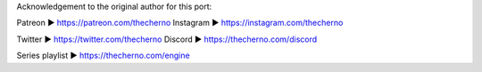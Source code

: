 Acknowledgement to the original author for this port:

Patreon ► https://patreon.com/thecherno
Instagram ► https://instagram.com/thecherno

Twitter ► https://twitter.com/thecherno
Discord ► https://thecherno.com/discord

Series playlist ► https://thecherno.com/engine
